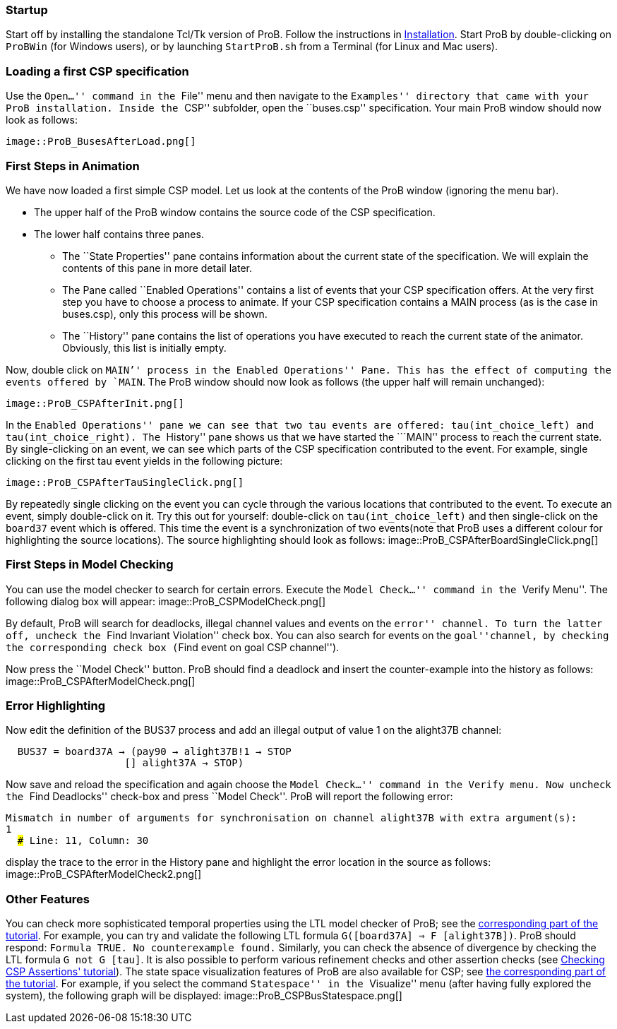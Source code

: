 ifndef::imagesdir[:imagesdir: ../../asciidoc/images/]
[Category:User Manual]

[[startup]]
Startup
~~~~~~~

Start off by installing the standalone Tcl/Tk version of ProB. Follow
the instructions in link:/Installation[Installation]. Start ProB by
double-clicking on `ProBWin` (for Windows users), or by launching
`StartProB.sh` from a Terminal (for Linux and Mac users).

[[loading-a-first-csp-specification]]
Loading a first CSP specification
~~~~~~~~~~~~~~~~~~~~~~~~~~~~~~~~~

Use the ``Open...'' command in the ``File'' menu and then navigate to
the ``Examples'' directory that came with your ProB installation. Inside
the ``CSP'' subfolder, open the ``buses.csp'' specification. Your main
ProB window should now look as follows:

 image::ProB_BusesAfterLoad.png[]

[[first-steps-in-animation]]
First Steps in Animation
~~~~~~~~~~~~~~~~~~~~~~~~

We have now loaded a first simple CSP model. Let us look at the contents
of the ProB window (ignoring the menu bar).

* The upper half of the ProB window contains the source code of the CSP
specification.
* The lower half contains three panes.
** The ``State Properties'' pane contains information about the current
state of the specification. We will explain the contents of this pane in
more detail later.
** The Pane called ``Enabled Operations'' contains a list of events that
your CSP specification offers. At the very first step you have to choose
a process to animate. If your CSP specification contains a MAIN process
(as is the case in buses.csp), only this process will be shown.
** The ``History'' pane contains the list of operations you have
executed to reach the current state of the animator. Obviously, this
list is initially empty.

Now, double click on ```MAIN`'' process in the ``Enabled Operations''
Pane. This has the effect of computing the events offered by `MAIN`. The
ProB window should now look as follows (the upper half will remain
unchanged):

 image::ProB_CSPAfterInit.png[]

In the ``Enabled Operations'' pane we can see that two tau events are
offered: `tau(int_choice_left)` and `tau(int_choice_right)`. The
``History'' pane shows us that we have started the ```MAIN`'' process to
reach the current state. By single-clicking on an event, we can see
which parts of the CSP specification contributed to the event. For
example, single clicking on the first tau event yields in the following
picture:

 image::ProB_CSPAfterTauSingleClick.png[]

By repeatedly single clicking on the event you can cycle through the
various locations that contributed to the event. To execute an event,
simply double-click on it. Try this out for yourself: double-click on
`tau(int_choice_left)` and then single-click on the `board37` event
which is offered. This time the event is a synchronization of two
events(note that ProB uses a different colour for highlighting the
source locations). The source highlighting should look as follows:
 image::ProB_CSPAfterBoardSingleClick.png[]

[[first-steps-in-model-checking]]
First Steps in Model Checking
~~~~~~~~~~~~~~~~~~~~~~~~~~~~~

You can use the model checker to search for certain errors. Execute the
``Model Check...'' command in the ``Verify Menu''. The following dialog
box will appear:  image::ProB_CSPModelCheck.png[]

By default, ProB will search for deadlocks, illegal channel values and
events on the ``error'' channel. To turn the latter off, uncheck the
``Find Invariant Violation'' check box. You can also search for events
on the ``goal''channel, by checking the corresponding check box (``Find
event on goal CSP channel'').

Now press the ``Model Check'' button. ProB should find a deadlock and
insert the counter-example into the history as follows:
 image::ProB_CSPAfterModelCheck.png[]

[[error-highlighting]]
Error Highlighting
~~~~~~~~~~~~~~~~~~

Now edit the definition of the BUS37 process and add an illegal output
of value 1 on the alight37B channel:

`  BUS37 = board37A -> (pay90 -> alight37B!1 -> STOP` +
`                    [] alight37A -> STOP)`

Now save and reload the specification and again choose the ``Model
Check...'' command in the Verify menu. Now uncheck the ``Find
Deadlocks'' check-box and press ``Model Check''. ProB will report the
following error:

`Mismatch in number of arguments for synchronisation on channel alight37B with extra argument(s):` +
`1` +
`  ### Line: 11, Column: 30`

display the trace to the error in the History pane and highlight the
error location in the source as follows:
 image::ProB_CSPAfterModelCheck2.png[]

[[other-features]]
Other Features
~~~~~~~~~~~~~~

You can check more sophisticated temporal properties using the LTL model
checker of ProB; see the link:/LTL_Model_Checking[corresponding part of
the tutorial]. For example, you can try and validate the following LTL
formula `G([board37A] => F [alight37B])`. ProB should respond:
`Formula TRUE. No counterexample found.` Similarly, you can check the
absence of divergence by checking the LTL formula `G not G [tau]`. It is
also possible to perform various refinement checks and other assertion
checks (see http://stups.hhu.de/ProB/w/Checking_CSP_Assertions[Checking
CSP Assertions' tutorial]). The state space visualization features of
ProB are also available for CSP; see link:/State_Space_Visualization[the
corresponding part of the tutorial]. For example, if you select the
command ``Statespace'' in the ``Visualize'' menu (after having fully
explored the system), the following graph will be displayed:
 image::ProB_CSPBusStatespace.png[]
